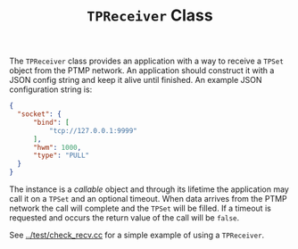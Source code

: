#+title: ~TPReceiver~ Class

The ~TPReceiver~ class provides an application with a way to receive a
~TPSet~ object from the PTMP network.  An application should construct
it with a JSON config string and keep it alive until finished.  An
example JSON configuration string is:

#+BEGIN_SRC json
  {
    "socket": {
        "bind": [
            "tcp://127.0.0.1:9999"
        ],
        "hwm": 1000,
        "type": "PULL"
    }
  }
#+END_SRC

The instance is a /callable/ object and through its lifetime the
application may call it on a ~TPSet~ and an optional timeout.  When data
arrives from the PTMP network the call will complete and the ~TPSet~
will be filled.  If a timeout is requested and occurs the return value
of the call will be ~false~.

See [[../test/check_recv.cc]] for a simple example of using a ~TPReceiver~.


